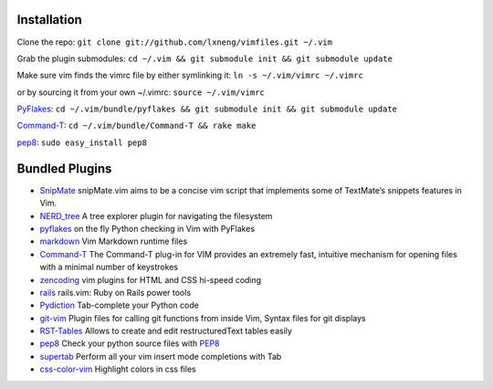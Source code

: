 Installation
============

Clone the repo:
``git clone git://github.com/lxneng/vimfiles.git ~/.vim``

Grab the plugin submodules:
``cd ~/.vim && git submodule init && git submodule update``

Make sure vim finds the vimrc file by either symlinking it:
``ln -s ~/.vim/vimrc ~/.vimrc``

or by sourcing it from your own ~/.vimrc: ``source ~/.vim/vimrc``

PyFlakes_: ``cd ~/.vim/bundle/pyflakes && git submodule init && git submodule update``

Command-T_: ``cd ~/.vim/bundle/Command-T && rake make``

`pep8 <http://pypi.python.org/pypi/pep8>`_: ``sudo easy_install pep8``


Bundled Plugins
===============

-  SnipMate_ snipMate.vim aims to be a concise vim script that implements some of TextMate’s snippets features in Vim.

-  `NERD\_tree`_ A tree explorer plugin for navigating the filesystem

-  pyflakes_ on the fly Python checking in Vim with PyFlakes

-  markdown_ Vim Markdown runtime files

-  Command-T_ The Command-T plug-in for VIM provides an extremely fast, intuitive mechanism for opening files with a minimal number of keystrokes

-  zencoding_ vim plugins for HTML and CSS hi-speed coding

-  rails_ rails.vim: Ruby on Rails power tools

-  Pydiction_ Tab-complete your Python code

-  git-vim_ Plugin files for calling git functions from inside Vim, Syntax files for git displays

-  RST-Tables_ Allows to create and edit restructuredText tables easily

-  `pep8 <https://github.com/vim-scripts/pep8>`_ Check your python source files with `PEP8 <http://www.python.org/dev/peps/pep-0008/>`_

- `supertab <https://github.com/ervandew/supertab>`_ Perform all your vim insert mode completions with Tab

- `css-color-vim <https://github.com/skammer/vim-css-color>`_ Highlight colors in css files 


.. _SnipMate: https://github.com/lxneng/snipmate.vim 
.. _NERD\_tree: https://github.com/scrooloose/nerdtree
.. _pyflakes: https://github.com/kevinw/pyflakes-vim
.. _markdown: https://github.com/tpope/vim-markdown
.. _Command-T: https://github.com/wincent/Command-T
.. _zencoding: https://github.com/mattn/zencoding-vim
.. _rails: https://github.com/tpope/vim-rails
.. _Pydiction: https://github.com/vim-scripts/Pydiction
.. _git-vim: https://github.com/motemen/git-vim
.. _RST-Tables: https://github.com/vim-scripts/RST-Tables
.. _pep8: https://github.com/vim-scripts/pep8
